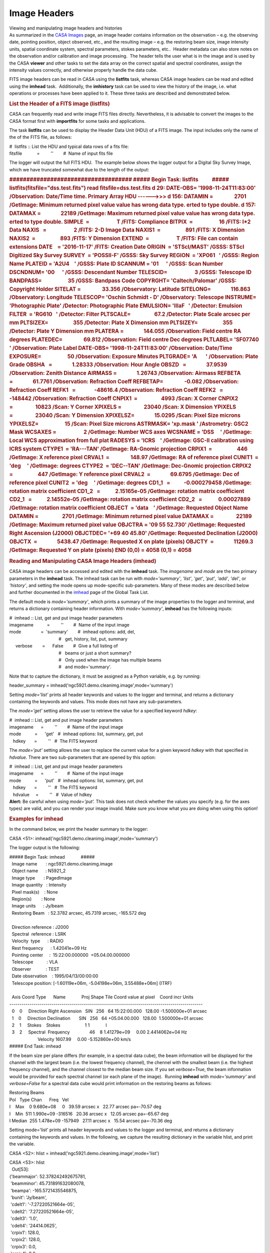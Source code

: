 .. container::
   :name: viewlet-above-content-title

Image Headers
=============

.. container::
   :name: viewlet-below-content-title

.. container:: documentDescription description

   Viewing and manipulating image headers and histories

.. container:: section
   :name: viewlet-above-content-body

.. container:: section
   :name: content-core

   .. container::
      :name: parent-fieldname-text

      As summarized in the `CASA
      Images <https://casa.nrao.edu/casadocs-devel/stable/imaging/image-analysis/casa-images>`__ page,
      an image header contains information on the observation – e.g. the
      observing date, pointing position, object observed, etc., and the
      resulting image – e.g. the restoring beam size, image intensity
      units, spatial coordinate system, spectral parameters, stokes
      parameters, etc..  Header metadata can also store notes on the
      observation and/or calibration and image processing.  The header
      tells the user what is in the image and is used by the
      CASA **viewer** and other tasks to set the data array on the
      correct spatial and spectral coordinates, assign the intensity
      values correctly, and otherwise properly handle the data cube. 

      FITS image headers can be read in CASA using the **listfits**
      task, whereas CASA image headers can be read and edited using the
      **imhead** task.  Additionally, the **imhistory** task can be used
      to view the history of the image, i.e. what operations or
      processes have been applied to it. These three tasks are described
      and demonstrated below.

       

      .. rubric:: List the Header of a FITS image (**listfits**)
         :name: list-the-header-of-a-fits-image-listfits

      .. container:: info-box

         CASA can frequently read and write image FITS files directly.
         Nevertheless, it is advisable to convert the images to the CASA
         format first with **importfits** for some tasks and
         applications.

      The task **listfits** can be used to display the Header Data Unit
      (HDU) of a FITS image. The input includes only the name of the of
      the FITS file, as follows:

      .. container:: casa-input-box

         | #  listfits :: List the HDU and typical data rows of a fits
           file:
         | fitsfile            =         ''        #  Name of input fits
           file

      The logger will output the full FITS HDU.  The example below shows
      the logger output for a Digital Sky Survey Image, which we have
      truncated somewhat due to the length of the output:

      .. container:: casa-output-box

         .. rubric:: ####################################
            ##### Begin Task: listfits           #####
            listfits(fitsfile="dss.test.fits")
            read fitsfile=dss.test.fits
            d 29: DATE-OBS= '1998-11-24T11:83:00' /Observation:
            Date/Time                         
            time.
            Primary Array HDU ------>>>
            d 156: DATAMIN =                 2701 /GetImage: Minimum
            returned pixel value          
            value has wrong data type.
            erted to type double.
            d 157: DATAMAX =                22189 /GetImage: Maximum
            returned pixel value          
            value has wrong data type.
            erted to type double.
            SIMPLE  =                      T /FITS: Compliance
            BITPIX  =                     16 /FITS: I*2 Data
            NAXIS   =                      2 /FITS: 2-D Image Data
            NAXIS1  =                    891 /FITS: X Dimension
            NAXIS2  =                    893 /FITS: Y Dimension
            EXTEND  =                      T /FITS: File can contain
            extensions
            DATE    = '2016-11-17' /FITS: Creation Date
            ORIGIN  = 'STScI/MAST' /GSSS: STScI Digitized Sky Survey
            SURVEY  = 'POSSII-F' /GSSS: Sky Survey
            REGION  = 'XP061   ' /GSSS: Region Name
            PLATEID = 'A2U4    ' /GSSS: Plate ID
            SCANNUM = '01      ' /GSSS: Scan Number
            DSCNDNUM= '00      ' /GSSS: Descendant Number
            TELESCID=                      3 /GSSS: Telescope ID
            BANDPASS=                     35 /GSSS: Bandpass Code
            COPYRGHT= 'Caltech/Palomar' /GSSS: Copyright Holder
            SITELAT =                 33.356 /Observatory: Latitude
            SITELONG=                116.863 /Observatory: Longitude
            TELESCOP= 'Oschin Schmidt - D' /Observatory: Telescope
            INSTRUME= 'Photographic Plate' /Detector: Photographic Plate
            EMULSION= 'IIIaF   ' /Detector: Emulsion
            FILTER  = 'RG610   ' /Detector: Filter
            PLTSCALE=                   67.2 /Detector: Plate Scale
            arcsec per mm
            PLTSIZEX=                    355 /Detector: Plate X
            Dimension mm
            PLTSIZEY=                    355 /Detector: Plate Y
            Dimension mm
            PLATERA =                144.055 /Observation: Field centre
            RA degrees
            PLATEDEC=                 69.812 /Observation: Field centre
            Dec degrees
            PLTLABEL= 'SF07740 ' /Observation: Plate Label
            DATE-OBS= '1998-11-24T11:83:00' /Observation: Date/Time
            EXPOSURE=                     50 /Observation: Exposure
            Minutes
            PLTGRADE= 'A       ' /Observation: Plate Grade
            OBSHA   =                1.28333 /Observation: Hour Angle
            OBSZD   =                37.9539 /Observation: Zenith
            Distance
            AIRMASS =                1.26743 /Observation: Airmass
            REFBETA =                61.7761 /Observation: Refraction
            Coeff
            REFBETAP=                 -0.082 /Observation: Refraction
            Coeff
            REFK1   =               -48616.4 /Observation: Refraction
            Coeff
            REFK2   =                -148442 /Observation: Refraction
            Coeff
            CNPIX1  =                   4993 /Scan: X Corner
            CNPIX2  =                  10823 /Scan: Y Corner
            XPIXELS =                  23040 /Scan: X Dimension
            YPIXELS =                  23040 /Scan: Y Dimension
            XPIXELSZ=                15.0295 /Scan: Pixel Size microns
            YPIXELSZ=                     15 /Scan: Pixel Size microns
            ASTRMASK= 'xp.mask ' /Astrometry: GSC2 Mask
            WCSAXES =                      2 /GetImage: Number WCS axes
            WCSNAME = 'DSS     ' /GetImage: Local WCS approximation from
            full plat
            RADESYS = 'ICRS    ' /GetImage: GSC-II calibration using
            ICRS system
            CTYPE1  = 'RA---TAN' /GetImage: RA-Gnomic projection
            CRPIX1  =                    446 /GetImage: X reference
            pixel
            CRVAL1  =                 148.97 /GetImage: RA of reference
            pixel
            CUNIT1  = 'deg     ' /GetImage: degrees
            CTYPE2  = 'DEC--TAN' /GetImage: Dec-Gnomic projection
            CRPIX2  =                    447 /GetImage: Y reference
            pixel
            CRVAL2  =                69.6795 /GetImage: Dec of reference
            pixel
            CUNIT2  = 'deg     ' /Getimage: degrees
            CD1_1   =           -0.000279458 /GetImage: rotation matrix
            coefficient
            CD1_2   =            2.15165e-05 /GetImage: rotation matrix
            coefficient
            CD2_1   =            2.14552e-05 /GetImage: rotation matrix
            coefficient
            CD2_2   =             0.00027889 /GetImage: rotation matrix
            coefficient
            OBJECT  = 'data    ' /GetImage: Requested Object Name
            DATAMIN =                   2701 /GetImage: Minimum returned
            pixel value
            DATAMAX =                  22189 /GetImage: Maximum returned
            pixel value
            OBJCTRA = '09 55 52.730' /GetImage: Requested Right
            Ascension (J2000)
            OBJCTDEC= '+69 40 45.80' /GetImage: Requested Declination
            (J2000)
            OBJCTX  =                5438.47 /GetImage: Requested X on
            plate (pixels)
            OBJCTY  =                11269.3 /GetImage: Requested Y on
            plate (pixels)
            END
            (0,0) = 4058
            (0,1) = 4058
            :name: begin-task-listfits-listfitsfitsfiledss.test.fits-read-fitsfiledss.test.fits-d-29-date-obs-1998-11-24t118300-observation-datetime-time.-primary-array-hdu--------d-156-datamin-2701-getimage-minimum-returned-pixel-value-value-has-wrong-data-type.-erted-to-type-double.-d-157-datamax-22189-getimage-maximum-returned-pixel-value-value-has-wrong-data-type.-erted-to-type-double.-simple-t-fits-compliance-bitpix-16-fits-i2-data-naxis-2-fits-2-d-image-data-naxis1-891-fits-x-dimension-naxis2-893-fits-y-dimension-extend-t-fits-file-can-contain-extensions-date-2016-11-17-fits-creation-date-origin-stscimast-gsss-stsci-digitized-sky-survey-survey-possii-f-gsss-sky-survey-region-xp061-gsss-region-name-plateid-a2u4-gsss-plate-id-scannum-01-gsss-scan-number-dscndnum-00-gsss-descendant-number-telescid-3-gsss-telescope-id-bandpass-35-gsss-bandpass-code-copyrght-caltechpalomar-gsss-copyright-holder-sitelat-33.356-observatory-latitude-sitelong-116.863-observatory-longitude-telescop-oschin-schmidt---d-observatory-telescope-instrume-photographic-plate-detector-photographic-plate-emulsion-iiiaf-detector-emulsion-filter-rg610-detector-filter-pltscale-67.2-detector-plate-scale-arcsec-per-mm-pltsizex-355-detector-plate-x-dimension-mm-pltsizey-355-detector-plate-y-dimension-mm-platera-144.055-observation-field-centre-ra-degrees-platedec-69.812-observation-field-centre-dec-degrees-pltlabel-sf07740-observation-plate-label-date-obs-1998-11-24t118300-observation-datetime-exposure-50-observation-exposure-minutes-pltgrade-a-observation-plate-grade-obsha-1.28333-observation-hour-angle-obszd-37.9539-observation-zenith-distance-airmass-1.26743-observation-airmass-refbeta-61.7761-observation-refraction-coeff-refbetap--0.082-observation-refraction-coeff-refk1--48616.4-observation-refraction-coeff-refk2--148442-observation-refraction-coeff-cnpix1-4993-scan-x-corner-cnpix2-10823-scan-y-corner-xpixels-23040-scan-x-dimension-ypixels-23040-scan-y-dimension-xpixelsz-15.0295-scan-pixel-size-microns-ypixelsz-15-scan-pixel-size-microns-astrmask-xp.mask-astrometry-gsc2-mask-wcsaxes-2-getimage-number-wcs-axes-wcsname-dss-getimage-local-wcs-approximation-from-full-plat-radesys-icrs-getimage-gsc-ii-calibration-using-icrs-system-ctype1-ra---tan-getimage-ra-gnomic-projection-crpix1-446-getimage-x-reference-pixel-crval1-148.97-getimage-ra-of-reference-pixel-cunit1-deg-getimage-degrees-ctype2-dec--tan-getimage-dec-gnomic-projection-crpix2-447-getimage-y-reference-pixel-crval2-69.6795-getimage-dec-of-reference-pixel-cunit2-deg-getimage-degrees-cd1_1--0.000279458-getimage-rotation-matrix-coefficient-cd1_2-2.15165e-05-getimage-rotation-matrix-coefficient-cd2_1-2.14552e-05-getimage-rotation-matrix-coefficient-cd2_2-0.00027889-getimage-rotation-matrix-coefficient-object-data-getimage-requested-object-name-datamin-2701-getimage-minimum-returned-pixel-value-datamax-22189-getimage-maximum-returned-pixel-value-objctra-09-55-52.730-getimage-requested-right-ascension-j2000-objctdec-69-40-45.80-getimage-requested-declination-j2000-objctx-5438.47-getimage-requested-x-on-plate-pixels-objcty-11269.3-getimage-requested-y-on-plate-pixels-end-00-4058-01-4058

       

      .. rubric:: Reading and Manipulating CASA Image Headers
         (**imhead**)
         :name: reading-and-manipulating-casa-image-headers-imhead

      CASA image headers can be accessed and edited with the **imhead**
      task. The *imagename* and *mode* are the two primary parameters in
      the **imhead** task. The imhead task can be run with
      *mode='summary'*, *'list'*, *'get'*, *'put'*, *'add'*, *'del'*, or
      *'history'*, and setting the mode opens up mode-specific
      sub-parameters. Many of these modes are described below
      and further documented in the
      `imhead <https://casa.nrao.edu/casadocs-devel/stable/global-task-list/task_imhead>`__
      page of the Global Task List. 

      The default mode is *mode='summary'*, which prints a summary of
      the image properties to the logger and terminal, and returns a
      dictionary containing header information. With *mode='summary'*,
      **imhead** has the following inputs:  

      .. container:: casa-input-box

         | #  imhead :: List, get and put image header parameters
         | imagename           =         ''        #  Name of the input
           image
         | mode                =  'summary'        #  imhead options:
           add, del,
         |                                         #   get, history,
           list, put, summary
         |      verbose        =      False        #  Give a full
           listing of
         |                                         #   beams or just a
           short summary?
         |                                         #   Only used when
           the image has multiple beams
         |                                         #   and
           mode='summary'.

      Note that to capture the dictionary, it must be assigned as a
      Python variable, e.g. by running: 

      .. container:: casa-input-box

         header_summary =
         imhead('ngc5921.demo.cleanimg.image',mode='summary')

      Setting *mode='list'* prints all header keywords and values to the
      logger and terminal, and returns a dictionary containing the
      keywords and values. This mode does not have any sub-parameters.

      The *mode='get'* setting allows the user to retrieve the value for
      a specified keyword *hdkey*:

      .. container:: casa-input-box

         | #  imhead :: List, get and put image header parameters
         | imagename      =         ''        #  Name of the input image
         | mode           =      'get'   #  imhead options: list,
           summary, get, put
         |    hdkey       =         ''   #  The FITS keyword

      The *mode='put'* setting allows the user to replace the current
      value for a given keyword *hdkey* with that specified in
      *hdvalue*. There are two sub-parameters that are opened by this
      option:

      .. container:: casa-input-box

         | #  imhead :: List, get and put image header parameters
         | imagename      =         ''        #  Name of the input image
         | mode           =      'put'   #  imhead options: list,
           summary, get, put
         |    hdkey       =         ''   #  The FITS keyword
         |    hdvalue     =         ''   #  Value of hdkey

      .. container:: alert-box

         **Alert:** Be careful when using *mode='put'.* This task does
         not check whether the values you specify (e.g. for the axes
         types) are valid, and you can render your image invalid. Make
         sure you know what you are doing when using this option!

      .. rubric:: 
         Examples for **imhead**
         :name: examples-for-imhead

      In the command below, we print the header summary to the logger:

      .. container:: casa-input-box

         CASA <51>: imhead('ngc5921.demo.cleanimg.image',mode='summary')

      The logger output is the following:

      .. container:: casa-output-box

         | ##### Begin Task: imhead             #####
         |   Image name       : ngc5921.demo.cleanimg.image
         |   Object name      : N5921_2
         |   Image type       : PagedImage
         |   Image quantity   : Intensity
         |   Pixel mask(s)    : None
         |   Region(s)        : None
         |   Image units      : Jy/beam
         |   Restoring Beam   : 52.3782 arcsec, 45.7319 arcsec, -165.572
           deg
         |  
         |   Direction reference : J2000
         |   Spectral  reference : LSRK
         |   Velocity  type      : RADIO
         |   Rest frequency      : 1.42041e+09 Hz
         |   Pointing center     :  15:22:00.000000  +05.04.00.000000
         |   Telescope           : VLA
         |   Observer            : TEST
         |   Date observation    : 1995/04/13/00:00:00
         |   Telescope position: [-1.60119e+06m, -5.04198e+06m,
           3.55488e+06m] (ITRF)
         |  
         |   Axis Coord Type      Name             Proj Shape Tile  
           Coord value at pixel    Coord incr Units
         |  
           ------------------------------------------------------------------------------------------------
         |   0    0     Direction Right Ascension   SIN   256   64 
           15:22:00.000   128.00 -1.500000e+01 arcsec
         |   1    0     Direction Declination       SIN   256   64
           +05.04.00.000   128.00  1.500000e+01 arcsec
         |   2    1     Stokes    Stokes                    1   
           1             I
         |   3    2     Spectral  Frequency                46    8  
           1.41279e+09     0.00 2.4414062e+04 Hz
         |                        Velocity                              
           1607.99     0.00 -5.152860e+00 km/s
         | ##### End Task: imhead           

      If the beam size per plane differs (for example, in a spectral
      data cube), the beam information will be displayed for the channel
      with the largest beam (i.e. the lowest frequency channel),
      the chennel with the smallest beam (i.e. the highest frequency
      channel), and the channel closest to the median beam size. If you
      set *verbose=True*, the beam information would be provided for
      each spectral channel (or each plane of the image).  Running
      **imhead** with *mode='summary'* and *verbose=False* for a
      spectral data cube would print information on the restoring beams
      as follows:

      .. container:: casa-output-box

         | Restoring Beams
         | Pol   Type Chan      Freq   Vel
         | I    Max    0 9.680e+08     0   39.59 arcsec x   22.77 arcsec
           pa=-70.57 deg
         | I    Min  511 1.990e+09 -316516   20.36 arcsec x   12.05
           arcsec pa=-65.67 deg
         | I Median  255 1.478e+09 -157949   27.11 arcsec x   15.54
           arcsec pa=-70.36 deg

      Setting mode='list' prints all header keywords and values to the
      logger and terminal, and returns a dictionary containing the
      keywords and values. In the following, we capture the resulting
      dictionary in the variable hlist, and print the variable. 

      .. container:: casa-input-box

         CASA <52>: hlist =
         imhead('ngc5921.demo.cleanimg.image',mode='list')

         | CASA <53>: hlist
         |   Out[53]:
         | {'beammajor': 52.378242492675781,
         |  'beamminor': 45.731891632080078,
         |  'beampa': -165.5721435546875,
         |  'bunit': 'Jy/beam',
         |  'cdelt1': '-7.27220521664e-05',
         |  'cdelt2': '7.27220521664e-05',
         |  'cdelt3': '1.0',
         |  'cdelt4': '24414.0625',
         |  'crpix1': 128.0,
         |  'crpix2': 128.0,
         |  'crpix3': 0.0,
         |  'crpix4': 0.0,
         |  'crval1': '4.02298392585',
         |  'crval2': '0.0884300154344',
         |  'crval3': 'I',
         |  'crval4': '1412787144.08',
         |  'ctype1': 'Right Ascension',
         |  'ctype2': 'Declination',
         |  'ctype3': 'Stokes',
         |  'ctype4': 'Frequency',
         |  'cunit1': 'rad',
         |  'cunit2': 'rad',
         |  'cunit3': '',
         |  'cunit4': 'Hz',
         |  'datamax': ' Not Known ',
         |  'datamin': -0.010392956435680389,
         |  'date-obs': '1995/04/13/00:00:00',
         |  'equinox': 'J2000',
         |  'imtype': 'Intensity',
         |  'masks': ' Not Known ',
         |  'maxpixpos': array([134, 134,   0,  38], dtype=int32),
         |  'maxpos': '15:21:53.976, +05.05.29.998, I, 1.41371e+09Hz',
         |  'minpixpos': array([117,   0,   0,  21], dtype=int32),
         |  'minpos': '15:22:11.035, +04.31.59.966, I, 1.4133e+09Hz',
         |  'object': 'N5921_2',
         |  'observer': 'TEST',
         |  'projection': 'SIN',
         |  'reffreqtype': 'LSRK',
         |  'restfreq': [1420405752.0],
         |  'telescope': 'VLA'}

      The values for these keywords can be queried using
      *mode='get'.* In the following examples, we capture the return
      value:

      .. container:: casa-input-box

         | CASA <53>: mybmaj =
           imhead('ngc5921.demo.cleanimg.image',mode='get',hdkey='beammajor')
         | CASA <54>: mybmaj
         |   Out[54]: {'unit': 'arcsec', 'value': 52.378242492699997}
         | CASA <55>: myobserver =
           imhead('ngc5921.demo.cleanimg.image',mode='get',hdkey='observer')
         | CASA <56>: print myobserver
         | {'value': 'TEST', 'unit': ''}

      You can set the values for keywords using *mode='put'*. For
      example:

      .. container:: casa-input-box

         | CASA <57>:
           imhead('ngc5921.demo.cleanimg.image',mode='put',hdkey='observer',hdvalue='CASA')
         |   Out[57]: 'CASA'
         | CASA <58>:
           imhead('ngc5921.demo.cleanimg.image',mode='get',hdkey='observer')
         |   Out[58]: {'unit': '', 'value': 'CASA'}

       

      .. rubric:: Image History (imhistory)
         :name: image-history-imhistory

      Image headers contain records of the operations applied to them,
      as CASA tasks append the image header with a record of what they
      did. This information can be retrieved via the **imhistory** task,
      and new messages can be appended using the **imhistory** task as
      well. The primary inputs are *imagename* and *mode*, with
      sub-parameters arising from the selected mode. To view the history
      of the image, the inputs are:

      .. container:: casa-input-box

         | #  imhistory :: Retrieve and modify image history
         | imagename           =         ''        #  Name of the input
           image
         | mode                =     'list'        #  Mode to run in,
           'list' to  
         |                                         #   retrieve
           history,'append' 
         |                                         #   to append a
           record to history.
         |      verbose        =       True        #  Write history to
           logger if 
         |                                         #   mode='list'?

      With *verbose=True* (default) the image history is also reported
      in the CASA logger.  The **imhistory** task returns the messages
      in a Python list that can be captured by a variable, e.g.

      .. container:: casa-input-box

         myhistory=imhistory(’image.im’)

      It is also possible to add messages to the image headers via
      *mode='append'*.  See the
      `imhistory <https://casa.nrao.edu/casadocs-devel/stable/global-task-list/task_imhistory>`__
      page in the Global Task List for an example of appending messages
      to the image history.

       

.. container:: section
   :name: viewlet-below-content-body
